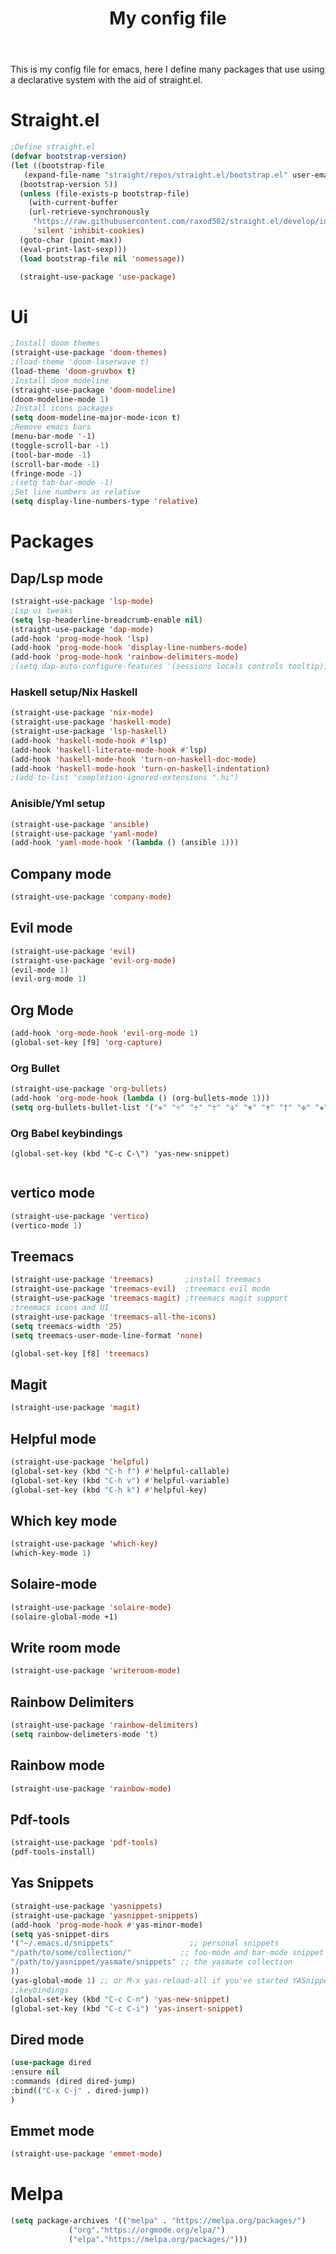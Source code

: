 #+TITLE: My config file

This is my config file for emacs, here I define many packages that use
using a declarative system with the aid of straight.el.

* Straight.el 
#+BEGIN_SRC emacs-lisp
  ;Define straight.el 
  (defvar bootstrap-version)
  (let ((bootstrap-file
	 (expand-file-name "straight/repos/straight.el/bootstrap.el" user-emacs-directory))
	(bootstrap-version 5))
    (unless (file-exists-p bootstrap-file)
      (with-current-buffer
	  (url-retrieve-synchronously
	   "https://raw.githubusercontent.com/raxod502/straight.el/develop/install.el"
	   'silent 'inhibit-cookies)
	(goto-char (point-max))
	(eval-print-last-sexp)))
    (load bootstrap-file nil 'nomessage))

    (straight-use-package 'use-package)
#+END_SRC

* Ui  
#+BEGIN_SRC emacs-lisp
  ;Install doom themes
  (straight-use-package 'doom-themes)
  ;(load-theme 'doom-laserwave t)
  (load-theme 'doom-gruvbox t)
  ;Install doom modeline
  (straight-use-package 'doom-modeline)
  (doom-modeline-mode 1)
  ;Install icons packages
  (setq doom-modeline-major-mode-icon t)
  ;Remove emacs bars
  (menu-bar-mode '-1)
  (toggle-scroll-bar -1)
  (tool-bar-mode -1)
  (scroll-bar-mode -1)
  (fringe-mode -1)
  ;(setq tab-bar-mode -1)
  ;Set line numbers as relative
  (setq display-line-numbers-type 'relative)
#+END_SRC

* Packages
** Dap/Lsp mode
#+BEGIN_SRC emacs-lisp
  (straight-use-package 'lsp-mode)
  ;Lsp ui tweaks
  (setq lsp-headerline-breadcrumb-enable nil)
  (straight-use-package 'dap-mode)
  (add-hook 'prog-mode-hook 'lsp)
  (add-hook 'prog-mode-hook 'display-line-numbers-mode)
  (add-hook 'prog-mode-hook 'rainbow-delimiters-mode)
  ;(setq dap-auto-configure-features '(sessions locals controls tooltip))
#+END_SRC
*** Haskell setup/Nix Haskell
#+BEGIN_SRC emacs-lisp
    (straight-use-package 'nix-mode)
    (straight-use-package 'haskell-mode)
    (straight-use-package 'lsp-haskell)
    (add-hook 'haskell-mode-hook #'lsp)
    (add-hook 'haskell-literate-mode-hook #'lsp)
    (add-hook 'haskell-mode-hook 'turn-on-haskell-doc-mode)
    (add-hook 'haskell-mode-hook 'turn-on-haskell-indentation)
    ;(add-to-list 'completion-ignored-extensions ".hi")
#+END_SRC   
*** Anisible/Yml setup
 #+BEGIN_SRC emacs-lisp
   (straight-use-package 'ansible)
   (straight-use-package 'yaml-mode)
   (add-hook 'yaml-mode-hook '(lambda () (ansible 1)))
 #+END_SRC
** Company mode 
#+BEGIN_SRC emacs-lisp
   (straight-use-package 'company-mode)
#+END_SRC
** Evil mode
#+BEGIN_SRC emacs-lisp
  (straight-use-package 'evil)
  (straight-use-package 'evil-org-mode)
  (evil-mode 1)
  (evil-org-mode 1)
#+END_SRC
** Org Mode 
#+BEGIN_SRC emacs-lisp
  (add-hook 'org-mode-hook 'evil-org-mode 1)
  (global-set-key [f9] 'org-capture)
#+END_SRC
*** Org Bullet
    #+begin_src emacs-lisp
    (straight-use-package 'org-bullets)
    (add-hook 'org-mode-hook (lambda () (org-bullets-mode 1)))
    (setq org-bullets-bullet-list '("✙" "♱" "♰" "☥" "✞" "✟" "✝" "†" "✠" "✚" "✜" "✛" "✢" "✣" "✤" "✥"))
    #+end_src
*** Org Babel keybindings
    #+begin_src emasc-lisp
    (global-set-key (kbd "C-c C-\") 'yas-new-snippet)

    #+end_src
** vertico mode
#+BEGIN_SRC emacs-lisp
  (straight-use-package 'vertico)
  (vertico-mode 1)
#+END_SRC
** Treemacs
#+BEGIN_SRC emacs-lisp
  (straight-use-package 'treemacs)       ;install treemacs
  (straight-use-package 'treemacs-evil)  ;treemacs evil mode
  (straight-use-package 'treemacs-magit) ;treemacs magit support
  ;treemacs icons and UI
  (straight-use-package 'treemacs-all-the-icons)
  (setq treemacs-width '25)
  (setq treemacs-user-mode-line-format 'none)

  (global-set-key [f8] 'treemacs)
#+END_SRC
** Magit
#+BEGIN_SRC emacs-lisp
  (straight-use-package 'magit)
#+END_SRC
** Helpful mode
#+BEGIN_SRC emacs-lisp
  (straight-use-package 'helpful)
  (global-set-key (kbd "C-h f") #'helpful-callable)
  (global-set-key (kbd "C-h v") #'helpful-variable)
  (global-set-key (kbd "C-h k") #'helpful-key)
#+END_SRC
** Which key mode
#+BEGIN_SRC emacs-lisp
  (straight-use-package 'which-key)
  (which-key-mode 1)
#+END_SRC
** Solaire-mode
    #+begin_src emacs-lisp
    (straight-use-package 'solaire-mode)
    (solaire-global-mode +1)
    #+end_src
** Write room mode
    #+begin_src emacs-lisp
    (straight-use-package 'writeroom-mode)
    #+end_src
** Rainbow Delimiters 
   #+begin_src emacs-lisp
    (straight-use-package 'rainbow-delimiters)
    (setq rainbow-delimeters-mode 't)
   #+end_src
** Rainbow mode
   #+begin_src emacs-lisp
   (straight-use-package 'rainbow-mode)
   #+end_src
** Pdf-tools
   #+begin_src emacs-lisp
   (straight-use-package 'pdf-tools)
   (pdf-tools-install)
   #+end_src
** Yas Snippets
   #+begin_src emacs-lisp
    (straight-use-package 'yasnippets)
    (straight-use-package 'yasnippet-snippets)
    (add-hook 'prog-mode-hook #'yas-minor-mode)
    (setq yas-snippet-dirs
    '("~/.emacs.d/snippets"                 ;; personal snippets
    "/path/to/some/collection/"           ;; foo-mode and bar-mode snippet collection
    "/path/to/yasnippet/yasmate/snippets" ;; the yasmate collection
    ))
    (yas-global-mode 1) ;; or M-x yas-reload-all if you've started YASnippet already.
    ;;keybindings
    (global-set-key (kbd "C-c C-n") 'yas-new-snippet)
    (global-set-key (kbd "C-c C-i") 'yas-insert-snippet)

   #+end_src
** Dired mode
   #+begin_src emacs-lisp
    (use-package dired
    :ensure nil
    :commands (dired dired-jump)
    :bind(("C-x C-j" . dired-jump))
    )
   #+end_src
** Emmet mode
   #+begin_src emacs-lisp
   (straight-use-package 'emmet-mode)
   #+end_src
* Melpa
  #+begin_src emacs-lisp
  (setq package-archives '(("melpa" . "https://melpa.org/packages/")
			   ("org"."https://orgmode.org/elpa/")
			   ("elpa"."https://melpa.org/packages/")))
  #+end_src
